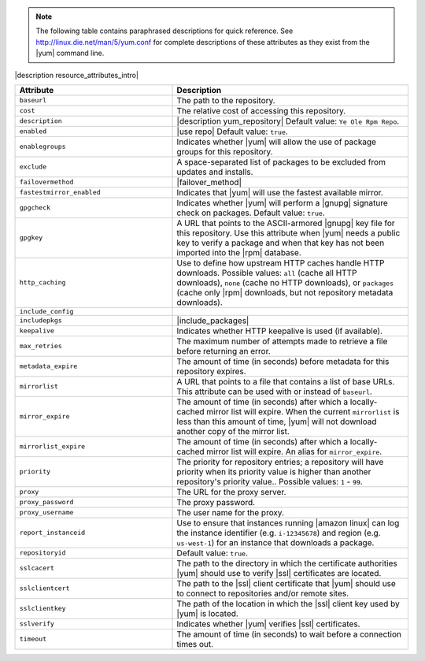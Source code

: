 .. The contents of this file are included in multiple topics.
.. This file should not be changed in a way that hinders its ability to appear in multiple documentation sets.

.. note:: The following table contains paraphrased descriptions for quick reference. See http://linux.die.net/man/5/yum.conf for complete descriptions of these attributes as they exist from the |yum| command line.

|description resource_attributes_intro|

.. list-table::
   :widths: 200 300
   :header-rows: 1

   * - Attribute
     - Description
   * - ``baseurl``
     - The path to the repository.
   * - ``cost``
     - The relative cost of accessing this repository.
   * - ``description``
     - |description yum_repository| Default value: ``Ye Ole Rpm Repo``.
   * - ``enabled``
     - |use repo| Default value: ``true``.
   * - ``enablegroups``
     - Indicates whether |yum| will allow the use of package groups for this repository.
   * - ``exclude``
     - A space-separated list of packages to be excluded from updates and installs.
   * - ``failovermethod``
     - |failover_method|
   * - ``fastestmirror_enabled``
     - Indicates that |yum| will use the fastest available mirror.
   * - ``gpgcheck``
     - Indicates whether |yum| will perform a |gnupg| signature check on packages. Default value: ``true``.
   * - ``gpgkey``
     - A URL that points to the ASCII-armored |gnupg| key file for this repository. Use this attribute when |yum| needs a public key to verify a package and when that key has not been imported into the |rpm| database.
   * - ``http_caching``
     - Use to define how upstream HTTP caches handle HTTP downloads. Possible values: ``all`` (cache all HTTP downloads), ``none`` (cache no HTTP downloads), or ``packages`` (cache only |rpm| downloads, but not repository metadata downloads).
   * - ``include_config``
     - 
   * - ``includepkgs``
     - |include_packages|
   * - ``keepalive``
     - Indicates whether HTTP keepalive is used (if available).
   * - ``max_retries``
     - The maximum number of attempts made to retrieve a file before returning an error.
   * - ``metadata_expire``
     - The amount of time (in seconds) before metadata for this repository expires.
   * - ``mirrorlist``
     - A URL that points to a file that contains a list of base URLs. This attribute can be used with or instead of ``baseurl``.
   * - ``mirror_expire``
     - The amount of time (in seconds) after which a locally-cached mirror list will expire. When the current ``mirrorlist`` is less than this amount of time, |yum| will not download another copy of the mirror list.
   * - ``mirrorlist_expire``
     - The amount of time (in seconds) after which a locally-cached mirror list will expire. An alias for ``mirror_expire``.
   * - ``priority``
     - The priority for repository entries; a repository will have priority when its priority value is higher than another repository's priority value.. Possible values: ``1`` - ``99``.
   * - ``proxy``
     - The URL for the proxy server.
   * - ``proxy_password``
     - The proxy password.
   * - ``proxy_username``
     - The user name for the proxy.
   * - ``report_instanceid``
     - Use to ensure that instances running |amazon linux| can log the instance identifier (e.g. ``i-12345678``) and region (e.g. ``us-west-1``) for an instance that downloads a package. 
   * - ``repositoryid``
     - Default value: ``true``.
   * - ``sslcacert``
     - The path to the directory in which the certificate authorities |yum| should use to verify |ssl| certificates are located.
   * - ``sslclientcert``
     - The path to the |ssl| client certificate that |yum| should use to connect to repositories and/or remote sites.
   * - ``sslclientkey``
     - The path of the location in which the |ssl| client key used by |yum| is located.
   * - ``sslverify``
     - Indicates whether |yum| verifies |ssl| certificates.
   * - ``timeout``
     - The amount of time (in seconds) to wait before a connection times out.
